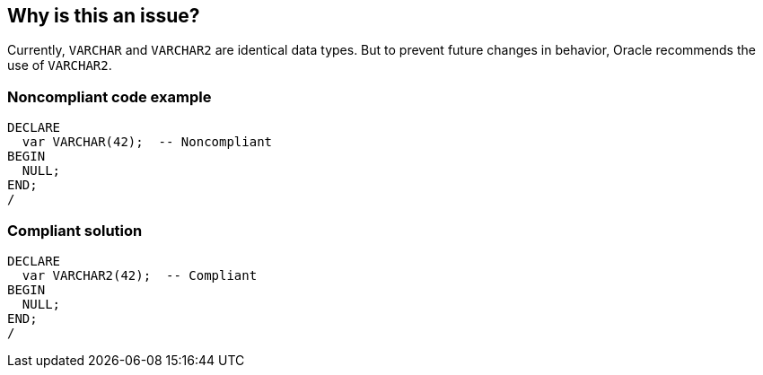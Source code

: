 == Why is this an issue?

Currently, `VARCHAR` and `VARCHAR2` are identical data types. But to prevent future changes in behavior, Oracle recommends the use of `VARCHAR2`.


=== Noncompliant code example

[source,sql,diff-id=1,diff-type=noncompliant]
----
DECLARE
  var VARCHAR(42);  -- Noncompliant
BEGIN
  NULL;
END;
/
----


=== Compliant solution

[source,sql,diff-id=1,diff-type=compliant]
----
DECLARE
  var VARCHAR2(42);  -- Compliant
BEGIN
  NULL;
END;
/
----

ifdef::env-github,rspecator-view[]

'''
== Implementation Specification
(visible only on this page)

=== Message

Make this variable a "VARCHAR2".


endif::env-github,rspecator-view[]

